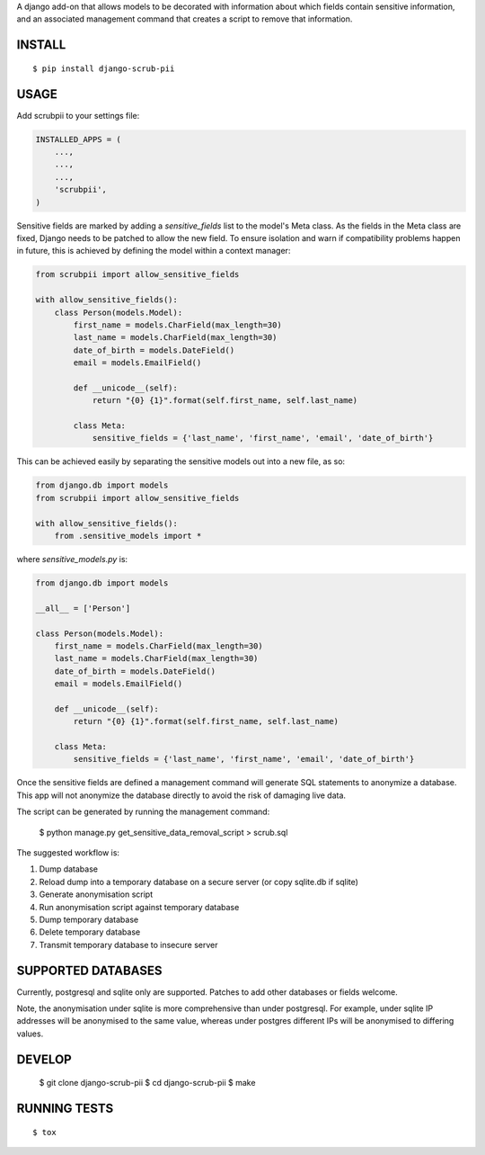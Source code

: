 A django add-on that allows models to be decorated with information about which fields contain sensitive information, and an associated management command that creates a script to remove that information.

.. image:: https://travis-ci.org/MatthewWilkes/django-scrub-pii.svg?branch=master
    :target: https://travis-ci.org/MatthewWilkes/django-scrub-pii

.. image:: https://coveralls.io/repos/github/MatthewWilkes/django-scrub-pii/badge.svg?branch=master
    :target: https://coveralls.io/github/MatthewWilkes/django-scrub-pii?branch=master


INSTALL
=======

::

    $ pip install django-scrub-pii

USAGE
=====

Add scrubpii to your settings file:

.. code :: python

    INSTALLED_APPS = (
        ...,
        ...,
        ...,
        'scrubpii',
    )

Sensitive fields are marked by adding a `sensitive_fields` list to the model's Meta class. As the fields in the Meta class are fixed, Django needs to be patched to allow the new field. To ensure isolation and warn if compatibility problems happen in future, this is achieved by defining the model within a context manager:

.. code :: python

    from scrubpii import allow_sensitive_fields
    
    with allow_sensitive_fields():
        class Person(models.Model):
            first_name = models.CharField(max_length=30)
            last_name = models.CharField(max_length=30)
            date_of_birth = models.DateField()
            email = models.EmailField()

            def __unicode__(self):
                return "{0} {1}".format(self.first_name, self.last_name)

            class Meta:
                sensitive_fields = {'last_name', 'first_name', 'email', 'date_of_birth'}

This can be achieved easily by separating the sensitive models out into a new file, as so:

.. code :: python

    from django.db import models
    from scrubpii import allow_sensitive_fields
    
    with allow_sensitive_fields():
        from .sensitive_models import *

where `sensitive_models.py` is:

.. code :: python

    from django.db import models
    
    __all__ = ['Person']
    
    class Person(models.Model):
        first_name = models.CharField(max_length=30)
        last_name = models.CharField(max_length=30)
        date_of_birth = models.DateField()
        email = models.EmailField()

        def __unicode__(self):
            return "{0} {1}".format(self.first_name, self.last_name)

        class Meta:
            sensitive_fields = {'last_name', 'first_name', 'email', 'date_of_birth'}


Once the sensitive fields are defined a management command will generate SQL statements to anonymize a database. This app will not anonymize the database directly to avoid the risk of damaging live data.

The script can be generated by running the management command:

..

    $ python manage.py get_sensitive_data_removal_script > scrub.sql

The suggested workflow is:

1. Dump database
2. Reload dump into a temporary database on a secure server (or copy sqlite.db if sqlite)
3. Generate anonymisation script
4. Run anonymisation script against temporary database
5. Dump temporary database
6. Delete temporary database
7. Transmit temporary database to insecure server

SUPPORTED DATABASES
===================

Currently, postgresql and sqlite only are supported. Patches to add other databases or fields welcome.

Note, the anonymisation under sqlite is more comprehensive than under postgresql. For example, under sqlite IP addresses will be anonymised to the same value, whereas under postgres different IPs will be anonymised to differing values.

DEVELOP
=======

..

    $ git clone django-scrub-pii
    $ cd django-scrub-pii
    $ make

RUNNING TESTS
=============

::

    $ tox

